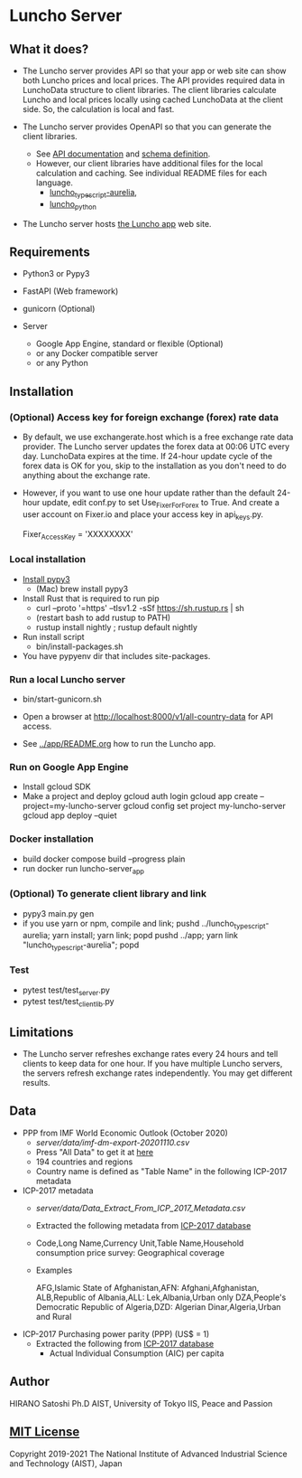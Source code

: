 * Luncho Server

** What it does?

  - The Luncho server provides API so that your app or web site can show both Luncho prices and
    local prices. The API provides required data in LunchoData structure to client libraries. The
    client libraries calculate Luncho and local prices locally using cached LunchoData at the client
    side. So, the calculation is local and fast.

  - The Luncho server provides OpenAPI so that you can generate the client libraries.
    - See [[https://www.luncho-index.org/redoc][API documentation]] and [[https://www.luncho-index.org/openapi.json ][schema definition]].
    - However, our client libraries have additional files for the local calculation and caching. See
      individual README files for each language.
      - [[../luncho_typescript-aurelia/README.org][luncho_typescript-aurelia]],
      - [[../luncho_python/README.org][luncho_python]]

  - The Luncho server hosts [[../app][the Luncho app]] web site.

** Requirements

  - Python3 or Pypy3
  - FastAPI (Web framework)
  - gunicorn (Optional)

  - Server
    - Google App Engine, standard or flexible (Optional)
    - or any Docker compatible server
    - or any Python

** Installation

*** (Optional) Access key for foreign exchange (forex) rate data

  - By default, we use exchangerate.host which is a free exchange rate data provider. The Luncho
    server updates the forex data at 00:06 UTC every day. LunchoData expires at the time. If 24-hour
    update cycle of the forex data is OK for you, skip to the installation as you don't need to do
    anything about the exchange rate.

  - However, if you want to use one hour update rather than the default 24-hour update, edit conf.py
    to set Use_Fixer_For_Forex to True. And create a user account on Fixer.io and place your access
    key in api_keys.py.

    Fixer_Access_Key = 'XXXXXXXX'

*** Local installation

  - [[https://www.pypy.org/download.html][Install pypy3]]
   - (Mac) brew install pypy3
  - Install Rust that is required to run pip
   - curl --proto '=https' --tlsv1.2 -sSf https://sh.rustup.rs | sh
   - (restart bash to add rustup to PATH)
   - rustup install nightly ; rustup default nightly
  - Run install script
   - bin/install-packages.sh
  - You have pypyenv dir that includes site-packages.

*** Run a local Luncho server

  - bin/start-gunicorn.sh

  - Open a browser at http://localhost:8000/v1/all-country-data for API access.
  - See [[../app/README.org][../app/README.org]] how to run the Luncho app.

*** Run on Google App Engine

  - Install gcloud SDK
  - Make a project and deploy
    gcloud auth login
    gcloud app create --project=my-luncho-server
    gcloud config set project my-luncho-server
    gcloud app deploy --quiet

*** Docker installation

  - build
     docker compose build --progress plain
  - run
     docker run luncho-server_app

*** (Optional) To generate client library and link

  - pypy3 main.py gen
  - if you use yarn or npm, compile and link;
    pushd ../luncho_typescript-aurelia; yarn install; yarn link; popd
    pushd ../app; yarn link "luncho_typescript-aurelia"; popd

*** Test

  - pytest test/test_server.py
  - pytest test/test_client_lib.py

** Limitations

  - The Luncho server refreshes exchange rates every 24 hours and tell clients to keep data for one
    hour. If you have multiple Luncho servers, the servers refresh exchange rates independently. You
    may get different results.


** Data

- PPP from IMF World Economic Outlook (October 2020)
  - [[server/data/imf-dm-export-20201110.csv]]
  - Press "All Data" to get it at [[https://www.imf.org/external/datamapper/PPPEX@WEO/OEMDC/ADVEC/WEOWORLD][here]]
  - 194 countries and regions
  - Country name is defined as "Table Name" in the following ICP-2017 metadata

- ICP-2017 metadata
  - [[server/data/Data_Extract_From_ICP_2017_Metadata.csv]]
  - Extracted the following metadata from [[https://databank.worldbank.org/source/icp-2017?preview=on][ICP-2017 database]]
  - Code,Long Name,Currency Unit,Table Name,Household consumption price survey: Geographical coverage
  - Examples

     AFG,Islamic State of Afghanistan,AFN: Afghani,Afghanistan,
     ALB,Republic of Albania,ALL: Lek,Albania,Urban only
     DZA,People's Democratic Republic of Algeria,DZD: Algerian Dinar,Algeria,Urban and Rural

- ICP-2017 Purchasing power parity (PPP) (US$ = 1)
  - Extracted the following from [[https://databank.worldbank.org/source/icp-2017?preview=on][ICP-2017 database]]
    - Actual Individual Consumption (AIC) per capita

** Author

   HIRANO Satoshi Ph.D  AIST, University of Tokyo IIS, Peace and Passion

** [[../LICENSE][MIT License]]

Copyright 2019-2021 The National Institute of Advanced Industrial Science and Technology (AIST), Japan
